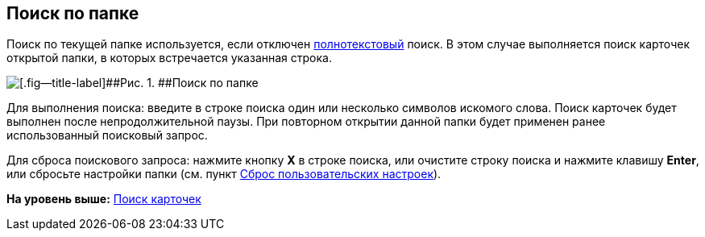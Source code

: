 
== Поиск по папке

Поиск по текущей папке используется, если отключен xref:task_search_fulltext.adoc[полнотекстовый] поиск. В этом случае выполняется поиск карточек открытой папки, в которых встречается указанная строка.

image::searcharea_current_folder.png[[.fig--title-label]##Рис. 1. ##Поиск по папке]

Для выполнения поиска: введите в строке поиска один или несколько символов искомого слова. Поиск карточек будет выполнен после непродолжительной паузы. При повторном открытии данной папки будет применен ранее использованный поисковый запрос.

Для сброса поискового запроса: нажмите кнопку [.ph .uicontrol]*X* в строке поиска, или очистите строку поиска и нажмите клавишу [.ph .uicontrol]*Enter*, или сбросьте настройки папки (см. пункт xref:FlushUserFolderConfig.adoc[Сброс пользовательских настроек]).

*На уровень выше:* xref:search.adoc[Поиск карточек]
